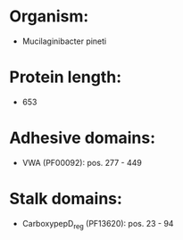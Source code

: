 * Organism:
- Mucilaginibacter pineti
* Protein length:
- 653
* Adhesive domains:
- VWA (PF00092): pos. 277 - 449
* Stalk domains:
- CarboxypepD_reg (PF13620): pos. 23 - 94

